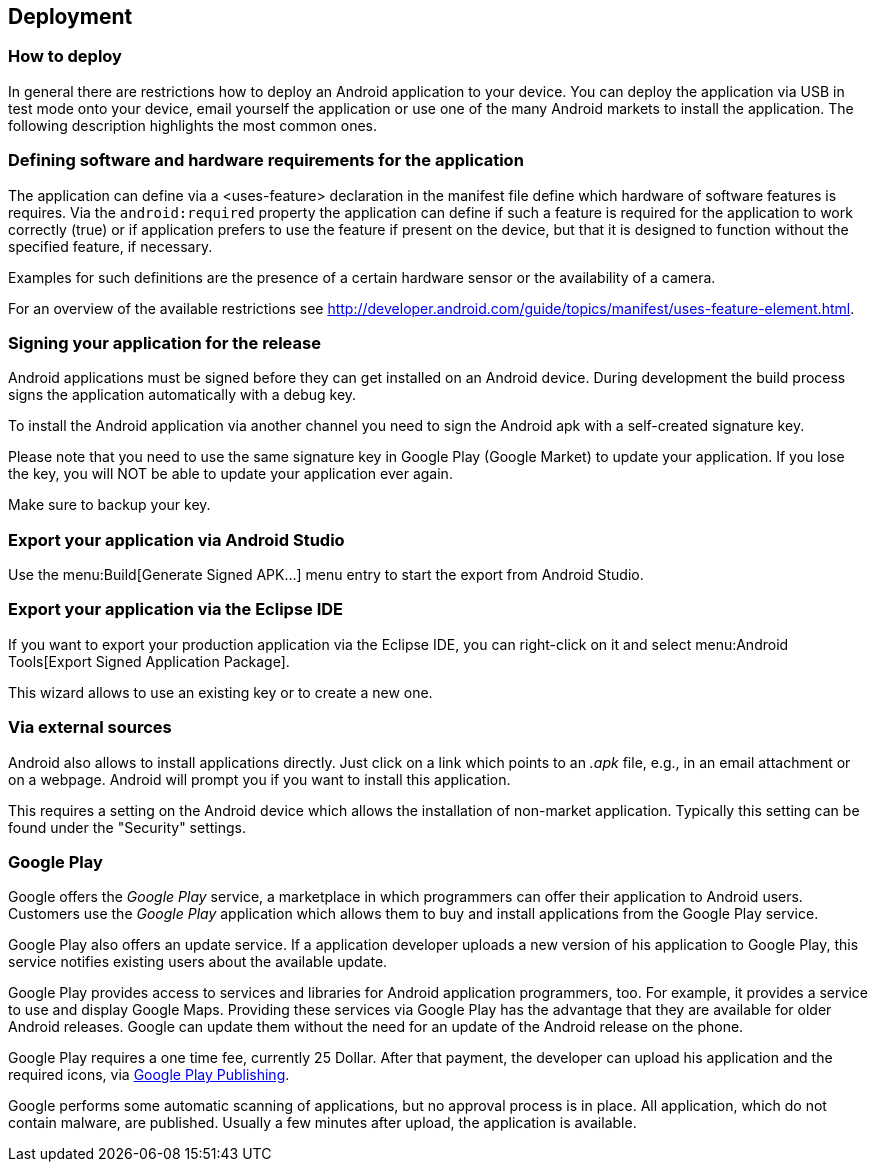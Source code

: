 == Deployment
=== How to deploy
In general there are restrictions how to deploy an Android
application to your device. You can deploy the application via USB in
test mode onto your device, email yourself the
application or use one
of the many Android markets to install the
application. The following
description highlights the most common
ones.

=== Defining software and hardware requirements for the application


The application can define via a <uses-feature> declaration in the manifest file define which hardware of software
features is requires. Via the
`android:required`
property the application can define if such a feature is required for
the application to work correctly (true) or if
application prefers to
use the feature if present on the device, but
that it is designed to
function without the specified feature, if
necessary.

Examples for such definitions are the presence of a certain
hardware sensor or the availability of a camera.

For an overview of the available restrictions see http://developer.android.com/guide/topics/manifest/uses-feature-element.html.

=== Signing your application for the release

Android applications must be signed before they can get installed
on an Android device. During development the build process signs the
application automatically with a debug key.

To install the Android application via another channel you need
to sign the Android apk with a self-created signature key.

Please note that you need to use the same signature key in
Google Play (Google Market) to update your application. If you lose
the key, you will NOT be able to update your application ever again.

Make sure to backup your key.

=== Export your application via Android Studio

Use the menu:Build[Generate Signed APK...]
menu entry to start the export from Android Studio.


=== Export your application via the Eclipse IDE

If you want to export your production application via the Eclipse
IDE, you
can right-click on it and select menu:Android Tools[Export Signed Application Package].

This wizard allows to use an existing key or to create a new
one.


=== Via external sources

Android also allows to install applications directly. Just click
on a
link which points to an
_.apk_
file, e.g., in an email attachment
or on a webpage. Android will
prompt you if you want to install this
application.

This requires a setting on the Android device which allows the
installation of non-market application. Typically this setting can
be
found under the "Security" settings.

=== Google Play
		
Google offers the _Google Play_ service, a marketplace in which programmers can offer their application to Android users. 
Customers use the _Google Play_ application which allows them to buy and install applications from the Google Play service.
		
Google Play also offers an update service. 
If a application developer uploads a new version of his application to Google Play, this service notifies existing users about the available update.
		
		
Google Play provides access to services and libraries for Android  application programmers, too. 
For example, it provides a service to use and display Google Maps.
Providing these services via Google Play has the advantage that they are available  for older Android releases. 
Google can update them without the need for an update of the Android release on the phone.



Google Play requires a one time fee, currently 25 Dollar.
After that payment, the developer can upload his application and the required icons, via https://play.google.com/apps/publish[Google Play Publishing].


Google performs some automatic scanning of applications, but no approval process is in place.
All application, which do not contain malware, are published. 
Usually a few minutes after upload, the application is available.


